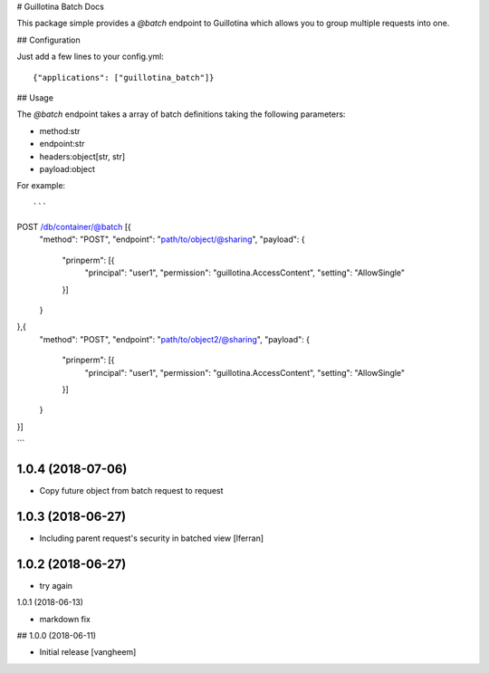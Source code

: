 # Guillotina Batch Docs

This package simple provides a `@batch` endpoint to Guillotina which
allows you to group multiple requests into one.


## Configuration

Just add a few lines to your config.yml::

  {"applications": ["guillotina_batch"]}


## Usage

The `@batch` endpoint takes a array of batch definitions taking the following parameters:

- method:str
- endpoint:str
- headers:object[str, str]
- payload:object


For example::

```
POST /db/container/@batch [{
    "method": "POST",
    "endpoint": "path/to/object/@sharing",
    "payload": {
        "prinperm": [{
            "principal": "user1",
            "permission": "guillotina.AccessContent",
            "setting": "AllowSingle"
        }]
    }
},{
    "method": "POST",
    "endpoint": "path/to/object2/@sharing",
    "payload": {
        "prinperm": [{
            "principal": "user1",
            "permission": "guillotina.AccessContent",
            "setting": "AllowSingle"
        }]
    }
}]

```

1.0.4 (2018-07-06)
------------------

- Copy future object from batch request to request


1.0.3 (2018-06-27)
------------------

- Including parent request's security in batched view [lferran]


1.0.2 (2018-06-27)
------------------

- try again


1.0.1 (2018-06-13)

- markdown fix


## 1.0.0 (2018-06-11)

- Initial release
  [vangheem]



